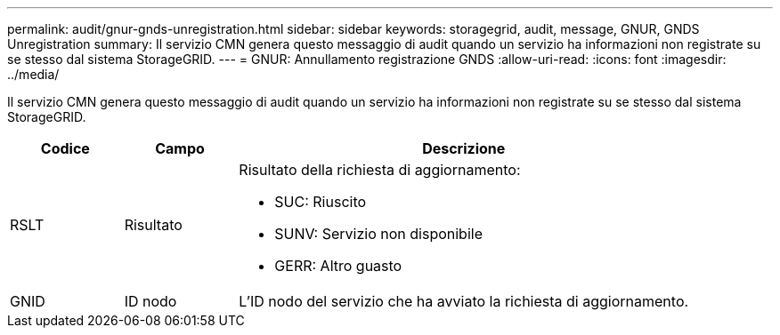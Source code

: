 ---
permalink: audit/gnur-gnds-unregistration.html 
sidebar: sidebar 
keywords: storagegrid, audit, message, GNUR, GNDS Unregistration 
summary: Il servizio CMN genera questo messaggio di audit quando un servizio ha informazioni non registrate su se stesso dal sistema StorageGRID. 
---
= GNUR: Annullamento registrazione GNDS
:allow-uri-read: 
:icons: font
:imagesdir: ../media/


[role="lead"]
Il servizio CMN genera questo messaggio di audit quando un servizio ha informazioni non registrate su se stesso dal sistema StorageGRID.

[cols="1a,1a,4a"]
|===
| Codice | Campo | Descrizione 


 a| 
RSLT
 a| 
Risultato
 a| 
Risultato della richiesta di aggiornamento:

* SUC: Riuscito
* SUNV: Servizio non disponibile
* GERR: Altro guasto




 a| 
GNID
 a| 
ID nodo
 a| 
L'ID nodo del servizio che ha avviato la richiesta di aggiornamento.

|===